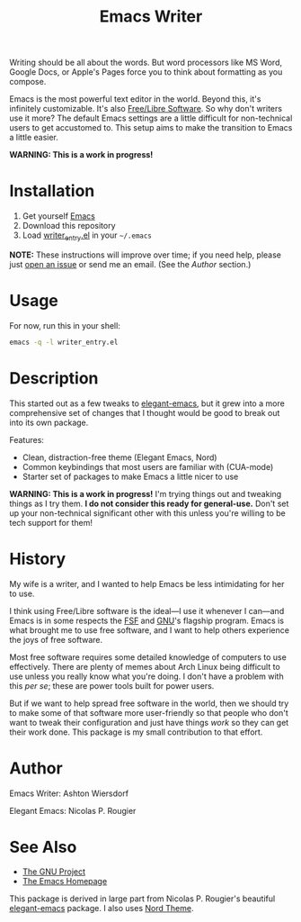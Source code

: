 #+TITLE: Emacs Writer

Writing should be all about the words. But word processors like MS Word, Google Docs, or Apple's Pages force you to think about formatting as you compose.

Emacs is the most powerful text editor in the world. Beyond this, it's infinitely customizable. It's also [[https://www.fsf.org/about/what-is-free-software][Free/Libre Software]]. So why don't writers use it more? The default Emacs settings are a little difficult for non-technical users to get accustomed to. This setup aims to make the transition to Emacs a little easier.

#+ATTR_HTML: :style margin-left: auto; margin-right: auto;
[[/docs/welcome_screen.png]]

*WARNING: This is a work in progress!*

* Installation

 1. Get yourself [[https://www.gnu.org/software/emacs/][Emacs]]
 2. Download this repository
 3. Load [[file:writer_entry.el][writer_entry.el]] in your =~/.emacs=

*NOTE:* These instructions will improve over time; if you need help, please just [[https://github.com/ashton314/emacs-writer/issues/new][open an issue]] or send me an email. (See the [[Author]] section.)

* Usage

For now, run this in your shell:

#+begin_src bash
emacs -q -l writer_entry.el
#+end_src

* Description

This started out as a few tweaks to [[https://github.com/rougier/elegant-emacs][elegant-emacs]], but it grew into a more comprehensive set of changes that I thought would be good to break out into its own package.

Features:

 - Clean, distraction-free theme (Elegant Emacs, Nord)
 - Common keybindings that most users are familiar with (CUA-mode)
 - Starter set of packages to make Emacs a little nicer to use

*WARNING: This is a work in progress!* I'm trying things out and tweaking things as I try them. *I do not consider this ready for general-use.* Don't set up your non-technical significant other with this unless you're willing to be tech support for them!

* History

My wife is a writer, and I wanted to help Emacs be less intimidating for her to use.

I think using Free/Libre software is the ideal—I use it whenever I can—and Emacs is in some respects the [[https://fsf.org][FSF]] and [[https://gnu.org][GNU]]'s flagship program. Emacs is what brought me to use free software, and I want to help others experience the joys of free software.

Most free software requires some detailed knowledge of computers to use effectively. There are plenty of memes about Arch Linux being difficult to use unless you really know what you're doing. I don't have a problem with this /per se/; these are power tools built for power users.

But if we want to help spread free software in the world, then we should try to make some of that software more user-friendly so that people who don't want to tweak their configuration and just have things /work/ so they can get their work done. This package is my small contribution to that effort.

* Author

Emacs Writer: Ashton Wiersdorf

Elegant Emacs: Nicolas P. Rougier

* See Also

 - [[https://www.gnu.org/][The GNU Project]]
 - [[https://www.gnu.org/software/emacs/][The Emacs Homepage]]

This package is derived in large part from Nicolas P. Rougier's beautiful [[https://github.com/rougier/elegant-emacs][elegant-emacs]] package. I also uses [[https://www.nordtheme.com/ports/emacs][Nord Theme]].

